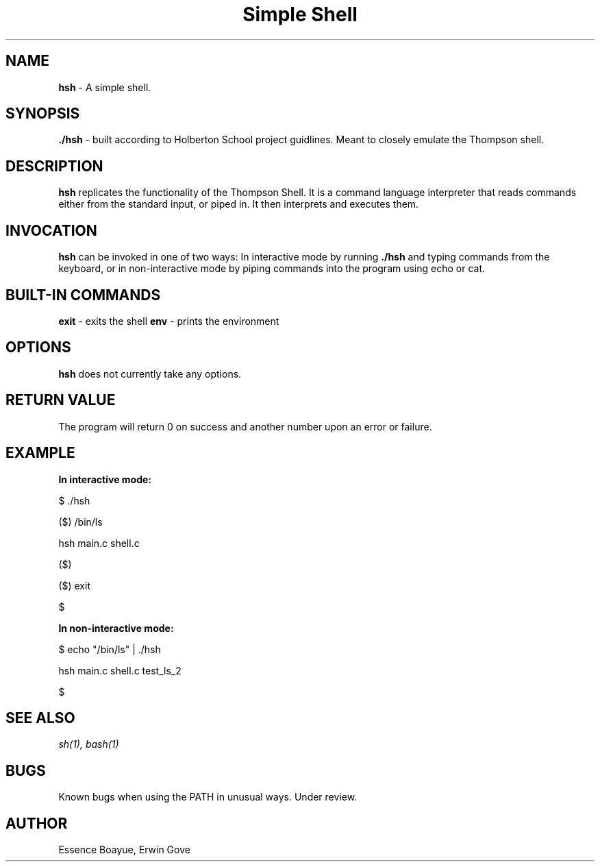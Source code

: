 .TH "Simple Shell" "1" "27 August 2018" "Simple Shell man page" "Simple Shell man page"
.SH NAME
.B hsh
- A simple shell.
.SH SYNOPSIS
.B ./hsh
- built according to Holberton School project guidlines. Meant to closely emulate the Thompson shell.
.SH DESCRIPTION
.B hsh
replicates the functionality of the Thompson Shell. It is a command language interpreter that reads commands either from the standard input, or piped in. It then interprets and executes them.
.SH INVOCATION
.B hsh
can be invoked in one of two ways: In interactive mode by running
.B ./hsh
and typing commands from the keyboard, or in non-interactive mode by piping commands into the program using echo or cat.
.SH BUILT-IN COMMANDS
.B exit
- exits the shell
.B env
- prints the environment
.SH OPTIONS
.B hsh
does not currently take any options.
.SH RETURN VALUE
The program will return 0 on success and another number upon an error or failure.
.SH EXAMPLE
.B In interactive mode:

$ ./hsh
.P
($) /bin/ls
.P
hsh main.c shell.c
.P
($)
.P
($) exit
.P
$
.P
.P
.B In non-interactive mode:

$ echo "/bin/ls" | ./hsh
.P
hsh main.c shell.c test_ls_2
.P
$
.SH SEE ALSO
.I sh(1), bash(1)
.SH BUGS
Known bugs when using the PATH in unusual ways. Under review.
.SH AUTHOR
Essence Boayue, Erwin Gove
